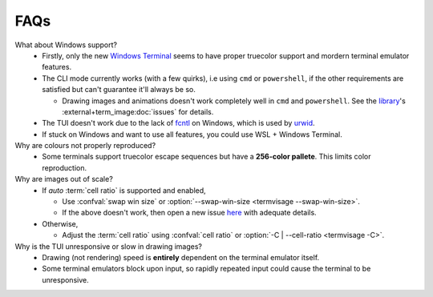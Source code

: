 FAQs
====

What about Windows support?
   - Firstly, only the new `Windows Terminal <https://github.com/microsoft/terminal>`_ seems to have proper truecolor support and mordern terminal emulator features.
   - The CLI mode currently works (with a few quirks), i.e using ``cmd`` or ``powershell``, if the other requirements are satisfied but can't guarantee it'll always be so.

     - Drawing images and animations doesn't work completely well in ``cmd`` and ``powershell``.
       See the `library <https://github.com/AnonymouX47/term-image>`_\'s
       :external+term_image:doc:`issues` for details.

   - The TUI doesn't work due to the lack of `fcntl <https://docs.python.org/3/library/fcntl.html>`_ on Windows, which is used by `urwid <https://urwid.org>`_.
   - If stuck on Windows and want to use all features, you could use WSL + Windows Terminal.

Why are colours not properly reproduced?
   - Some terminals support truecolor escape sequences but have a **256-color pallete**. This limits color reproduction.

Why are images out of scale?
   - If *auto* :term:`cell ratio` is supported and enabled,

     - Use :confval:`swap win size` or :option:`--swap-win-size <termvisage --swap-win-size>`.
     - If the above doesn't work, then open a new issue `here <https://github.com/AnonymouX47/termvisage/issues/new/choose>`_ with adequate details.

   - Otherwise,

     - Adjust the :term:`cell ratio` using :confval:`cell ratio` or
       :option:`-C | --cell-ratio <termvisage -C>`.

Why is the TUI unresponsive or slow in drawing images?
   - Drawing (not rendering) speed is **entirely** dependent on the terminal emulator itself.
   - Some terminal emulators block upon input, so rapidly repeated input could cause the terminal to be unresponsive.
